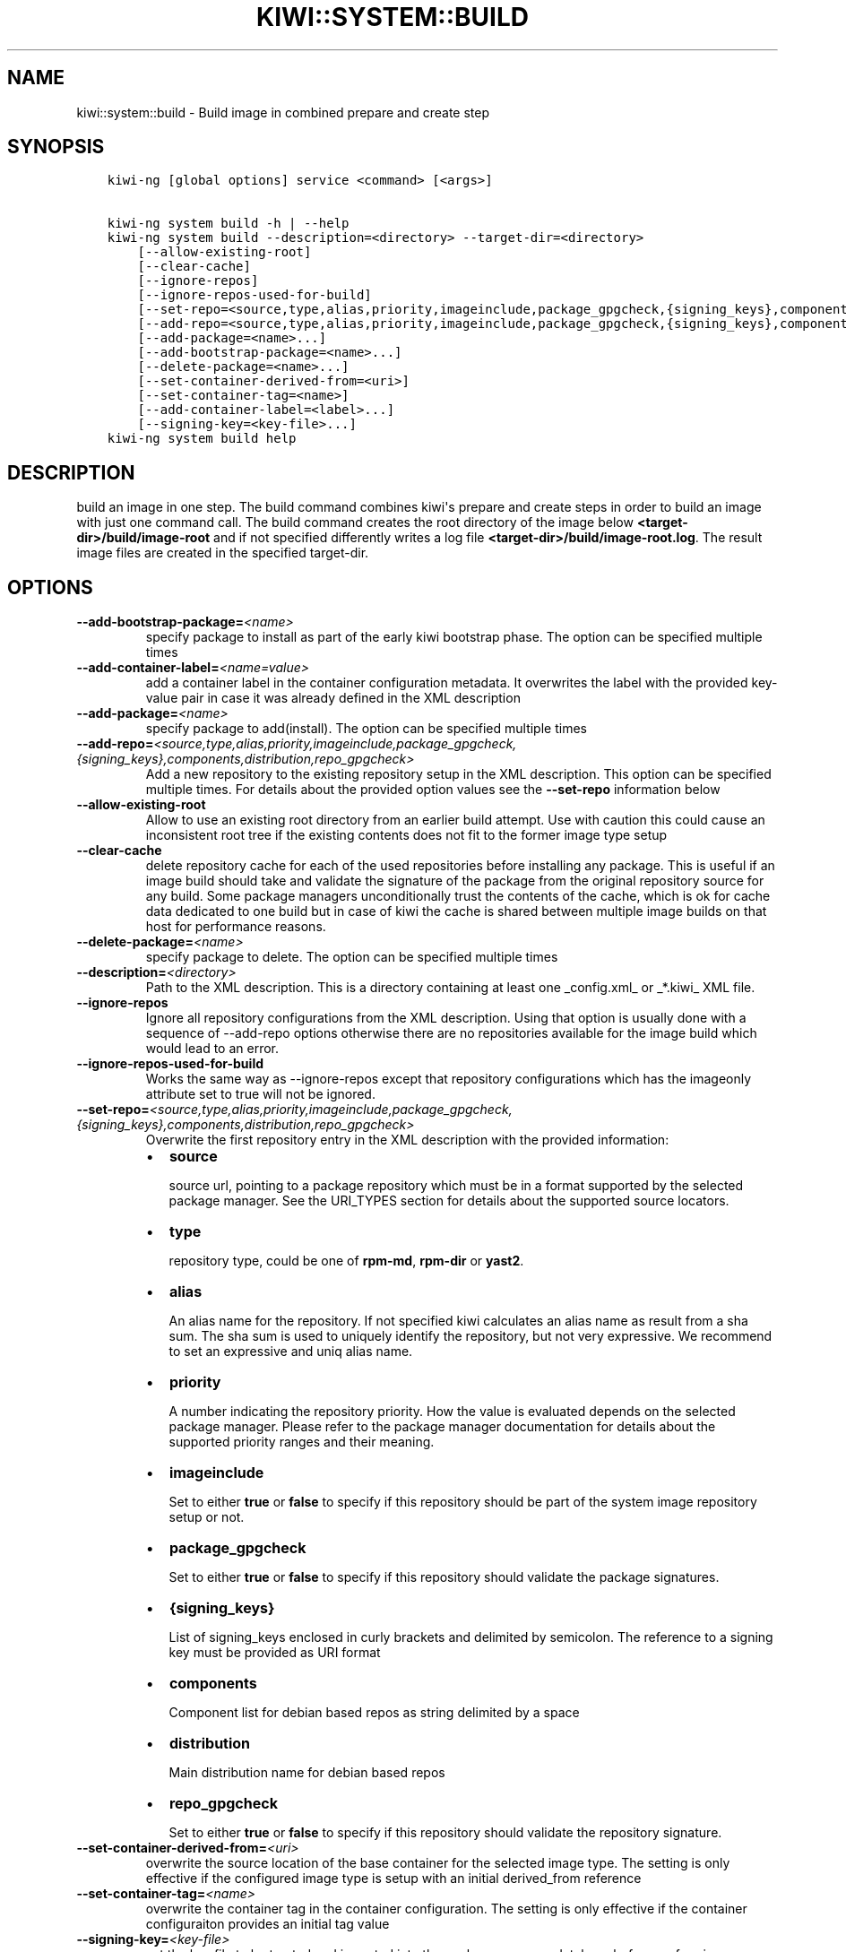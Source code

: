 .\" Man page generated from reStructuredText.
.
.
.nr rst2man-indent-level 0
.
.de1 rstReportMargin
\\$1 \\n[an-margin]
level \\n[rst2man-indent-level]
level margin: \\n[rst2man-indent\\n[rst2man-indent-level]]
-
\\n[rst2man-indent0]
\\n[rst2man-indent1]
\\n[rst2man-indent2]
..
.de1 INDENT
.\" .rstReportMargin pre:
. RS \\$1
. nr rst2man-indent\\n[rst2man-indent-level] \\n[an-margin]
. nr rst2man-indent-level +1
.\" .rstReportMargin post:
..
.de UNINDENT
. RE
.\" indent \\n[an-margin]
.\" old: \\n[rst2man-indent\\n[rst2man-indent-level]]
.nr rst2man-indent-level -1
.\" new: \\n[rst2man-indent\\n[rst2man-indent-level]]
.in \\n[rst2man-indent\\n[rst2man-indent-level]]u
..
.TH "KIWI::SYSTEM::BUILD" "8" "Nov 29, 2022" "9.24.50" "KIWI NG"
.SH NAME
kiwi::system::build \- Build image in combined prepare and create step
.SH SYNOPSIS
.INDENT 0.0
.INDENT 3.5
.sp
.nf
.ft C
kiwi\-ng [global options] service <command> [<args>]

kiwi\-ng system build \-h | \-\-help
kiwi\-ng system build \-\-description=<directory> \-\-target\-dir=<directory>
    [\-\-allow\-existing\-root]
    [\-\-clear\-cache]
    [\-\-ignore\-repos]
    [\-\-ignore\-repos\-used\-for\-build]
    [\-\-set\-repo=<source,type,alias,priority,imageinclude,package_gpgcheck,{signing_keys},components,distribution,repo_gpgcheck>]
    [\-\-add\-repo=<source,type,alias,priority,imageinclude,package_gpgcheck,{signing_keys},components,distribution,repo_gpgcheck>...]
    [\-\-add\-package=<name>...]
    [\-\-add\-bootstrap\-package=<name>...]
    [\-\-delete\-package=<name>...]
    [\-\-set\-container\-derived\-from=<uri>]
    [\-\-set\-container\-tag=<name>]
    [\-\-add\-container\-label=<label>...]
    [\-\-signing\-key=<key\-file>...]
kiwi\-ng system build help
.ft P
.fi
.UNINDENT
.UNINDENT
.SH DESCRIPTION
.sp
build an image in one step. The build command combines kiwi\(aqs prepare and
create steps in order to build an image with just one command call. The
build command creates the root directory of the image below
\fB<target\-dir>/build/image\-root\fP and if not specified differently writes
a log file \fB<target\-dir>/build/image\-root.log\fP\&. The result image files
are created in the specified target\-dir.
.SH OPTIONS
.INDENT 0.0
.TP
.BI \-\-add\-bootstrap\-package\fB= <name>
specify package to install as part of the early kiwi bootstrap phase.
The option can be specified multiple times
.TP
.BI \-\-add\-container\-label\fB= <name=value>
add a container label in the container configuration metadata. It
overwrites the label with the provided key\-value pair in case it was
already defined in the XML description
.TP
.BI \-\-add\-package\fB= <name>
specify package to add(install). The option can be specified
multiple times
.TP
.BI \-\-add\-repo\fB= <source,type,alias,priority,imageinclude,package_gpgcheck,{signing_keys},components,distribution,repo_gpgcheck>
Add a new repository to the existing repository setup in the XML
description. This option can be specified multiple times.
For details about the provided option values see the \fB\-\-set\-repo\fP
information below
.TP
.B  \-\-allow\-existing\-root
Allow to use an existing root directory from an earlier
build attempt. Use with caution this could cause an inconsistent
root tree if the existing contents does not fit to the
former image type setup
.TP
.B  \-\-clear\-cache
delete repository cache for each of the used repositories
before installing any package. This is useful if an image build
should take and validate the signature of the package from the
original repository source for any build. Some package managers
unconditionally trust the contents of the cache, which is ok for
cache data dedicated to one build but in case of kiwi the cache
is shared between multiple image builds on that host for performance
reasons.
.TP
.BI \-\-delete\-package\fB= <name>
specify package to delete. The option can be specified
multiple times
.TP
.BI \-\-description\fB= <directory>
Path to the XML description. This is a directory containing at least
one _config.xml_ or _*.kiwi_ XML file.
.TP
.B  \-\-ignore\-repos
Ignore all repository configurations from the XML description.
Using that option is usually done with a sequence of \-\-add\-repo
options otherwise there are no repositories available for the
image build which would lead to an error.
.TP
.B  \-\-ignore\-repos\-used\-for\-build
Works the same way as \-\-ignore\-repos except that repository
configurations which has the imageonly attribute set to true
will not be ignored.
.TP
.BI \-\-set\-repo\fB= <source,type,alias,priority,imageinclude,package_gpgcheck,{signing_keys},components,distribution,repo_gpgcheck>
Overwrite the first repository entry in the XML description with the
provided information:
.INDENT 7.0
.IP \(bu 2
\fBsource\fP
.sp
source url, pointing to a package repository which must be in a format
supported by the selected package manager. See the URI_TYPES section for
details about the supported source locators.
.IP \(bu 2
\fBtype\fP
.sp
repository type, could be one of \fBrpm\-md\fP, \fBrpm\-dir\fP or \fByast2\fP\&.
.IP \(bu 2
\fBalias\fP
.sp
An alias name for the repository. If not specified kiwi calculates
an alias name as result from a sha sum. The sha sum is used to uniquely
identify the repository, but not very expressive. We recommend to
set an expressive and uniq alias name.
.IP \(bu 2
\fBpriority\fP
.sp
A number indicating the repository priority. How the value is evaluated
depends on the selected package manager. Please refer to the package
manager documentation for details about the supported priority ranges
and their meaning.
.IP \(bu 2
\fBimageinclude\fP
.sp
Set to either \fBtrue\fP or \fBfalse\fP to specify if this repository
should be part of the system image repository setup or not.
.IP \(bu 2
\fBpackage_gpgcheck\fP
.sp
Set to either \fBtrue\fP or \fBfalse\fP to specify if this repository
should validate the package signatures.
.IP \(bu 2
\fB{signing_keys}\fP
.sp
List of signing_keys enclosed in curly brackets and delimited by
semicolon. The reference to a signing key must be provided as URI
format
.IP \(bu 2
\fBcomponents\fP
.sp
Component list for debian based repos as string delimited by a space
.IP \(bu 2
\fBdistribution\fP
.sp
Main distribution name for debian based repos
.IP \(bu 2
\fBrepo_gpgcheck\fP
.sp
Set to either \fBtrue\fP or \fBfalse\fP to specify if this repository
should validate the repository signature.
.UNINDENT
.TP
.BI \-\-set\-container\-derived\-from\fB= <uri>
overwrite the source location of the base container for the selected
image type. The setting is only effective if the configured image type
is setup with an initial derived_from reference
.TP
.BI \-\-set\-container\-tag\fB= <name>
overwrite the container tag in the container configuration.
The setting is only effective if the container configuraiton
provides an initial tag value
.TP
.BI \-\-signing\-key\fB= <key\-file>
set the key file to be trusted and imported into the package
manager database before performing any operation. This is useful
if an image build should take and validate repository and package
signatures during build time. This option can be specified multiple
times
.TP
.BI \-\-target\-dir\fB= <directory>
Path to store the build results.
.UNINDENT
.SH URI_TYPES
.INDENT 0.0
.IP \(bu 2
\fBhttp://\fP | \fBhttps://\fP | \fBftp://\fP
.sp
remote repository delivered via http or ftp protocol.
.IP \(bu 2
\fBobs://\fP
.sp
Open Buildservice repository. The source data is translated into
an http url pointing to \fI\%http://download.opensuse.org\fP\&.
.IP \(bu 2
\fBibs://\fP
.sp
Internal Open Buildservice repository. The source data is translated into
an http url pointing to download.suse.de.
.IP \(bu 2
\fBiso://\fP
.sp
Local iso file. kiwi loop mounts the file and uses the mount point
as temporary directory source type
.IP \(bu 2
\fBdir://\fP
.sp
Local directory
.UNINDENT
.SH AUTHOR
Marcus Schäfer
.SH COPYRIGHT
2020, Marcus Schäfer
.\" Generated by docutils manpage writer.
.
